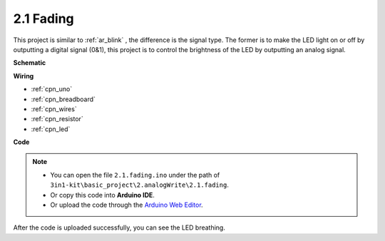 .. _ar_fading:

2.1 Fading
=================

This project is similar to :ref:`ar_blink` , the difference is the signal type.
The former is to make the LED light on or off by outputting a digital signal (0&1), this project is to control the brightness of the LED by outputting an analog signal.



**Schematic**

.. image:: img/circuit_1.1_led.png



**Wiring**

.. image:: img/wiring_led.png
    :width: 500
    :align: center

* :ref:`cpn_uno`
* :ref:`cpn_breadboard`
* :ref:`cpn_wires`
* :ref:`cpn_resistor`
* :ref:`cpn_led`

**Code**

.. note::

   * You can open the file ``2.1.fading.ino`` under the path of ``3in1-kit\basic_project\2.analogWrite\2.1.fading``. 
   * Or copy this code into **Arduino IDE**.
   
   * Or upload the code through the `Arduino Web Editor <https://docs.arduino.cc/cloud/web-editor/tutorials/getting-started/getting-started-web-editor>`_.



.. raw:: html
    
    <iframe src=https://create.arduino.cc/editor/sunfounder01/8a7e52a4-fcb3-4c3b-98ff-f3f657822d72/preview?embed style="height:510px;width:100%;margin:10px 0" frameborder=0></iframe>
    
After the code is uploaded successfully, you can see the LED breathing.